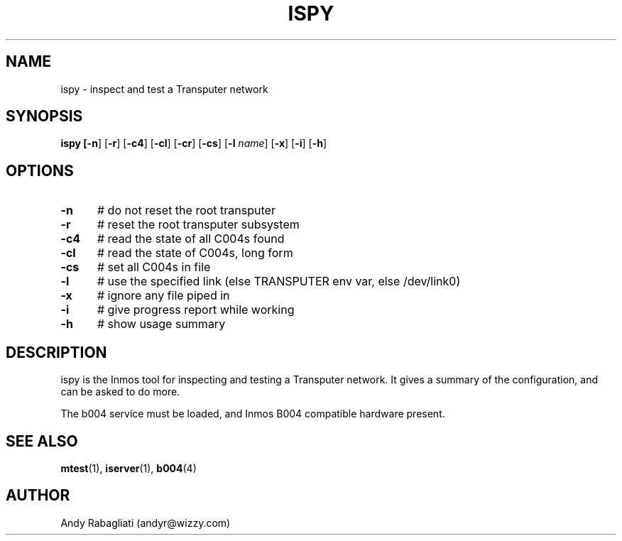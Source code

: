 .TH ISPY 1
.SH NAME
ispy \- inspect and test a Transputer network
.SH SYNOPSIS
\fBispy [\fB\-n\fR] [\fB\-r\fR] [\fB\-c4\fR] [\fB\-cl\fR] [\fB\-cr\fR] [\fB\-cs\fR] [\fB\-l \fIname\fR] [\fB\-x\fR] [\fB\-i\fR] [\fB\-h\fR] 
.br
.de FL
.TP
\\fB\\$1\\fR
\\$2
..
.de EX
.TP 20
\\fB\\$1\\fR
# \\$2
..
.SH OPTIONS
.TP 5
.B \-n
# do not reset the root transputer
.TP 5
.B \-r
# reset the root transputer subsystem
.TP 5
.B \-c4
# read the state of all C004s found
.TP 5
.B \-cl
# read the state of C004s, long form
.TP 5
.B \-cs
# set all C004s in file
.TP 5
.B \-l
# use the specified link (else TRANSPUTER env var, else /dev/link0)
.TP 5
.B \-x
# ignore any file piped in
.TP 5
.B \-i
# give progress report while working
.TP 5
.B \-h
# show usage summary
.SH DESCRIPTION
.PP
ispy is the Inmos tool for inspecting and testing a Transputer network.
It gives a summary of the configuration, and can be asked to do more.
.PP
The b004 service must be loaded, and Inmos B004 compatible hardware present.
.SH "SEE ALSO"
.BR mtest (1),
.BR iserver (1),
.BR b004 (4)
.SH AUTHOR
Andy Rabagliati (andyr@wizzy.com)
